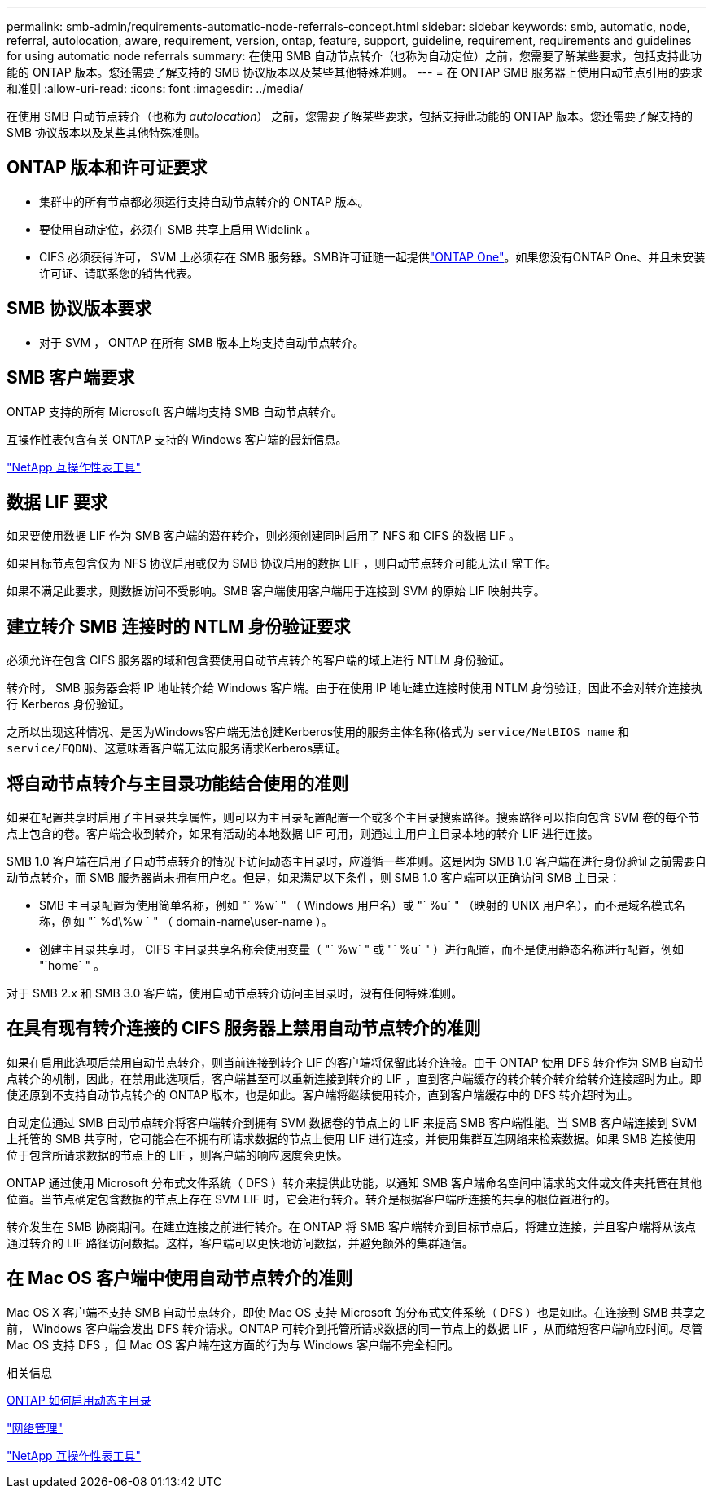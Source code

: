 ---
permalink: smb-admin/requirements-automatic-node-referrals-concept.html 
sidebar: sidebar 
keywords: smb, automatic, node, referral, autolocation, aware, requirement, version, ontap, feature, support, guideline, requirement, requirements and guidelines for using automatic node referrals 
summary: 在使用 SMB 自动节点转介（也称为自动定位）之前，您需要了解某些要求，包括支持此功能的 ONTAP 版本。您还需要了解支持的 SMB 协议版本以及某些其他特殊准则。 
---
= 在 ONTAP SMB 服务器上使用自动节点引用的要求和准则
:allow-uri-read: 
:icons: font
:imagesdir: ../media/


[role="lead"]
在使用 SMB 自动节点转介（也称为 _autolocation_） 之前，您需要了解某些要求，包括支持此功能的 ONTAP 版本。您还需要了解支持的 SMB 协议版本以及某些其他特殊准则。



== ONTAP 版本和许可证要求

* 集群中的所有节点都必须运行支持自动节点转介的 ONTAP 版本。
* 要使用自动定位，必须在 SMB 共享上启用 Widelink 。
* CIFS 必须获得许可， SVM 上必须存在 SMB 服务器。SMB许可证随一起提供link:../system-admin/manage-licenses-concept.html#licenses-included-with-ontap-one["ONTAP One"]。如果您没有ONTAP One、并且未安装许可证、请联系您的销售代表。




== SMB 协议版本要求

* 对于 SVM ， ONTAP 在所有 SMB 版本上均支持自动节点转介。




== SMB 客户端要求

ONTAP 支持的所有 Microsoft 客户端均支持 SMB 自动节点转介。

互操作性表包含有关 ONTAP 支持的 Windows 客户端的最新信息。

link:http://mysupport.netapp.com/matrix["NetApp 互操作性表工具"^]



== 数据 LIF 要求

如果要使用数据 LIF 作为 SMB 客户端的潜在转介，则必须创建同时启用了 NFS 和 CIFS 的数据 LIF 。

如果目标节点包含仅为 NFS 协议启用或仅为 SMB 协议启用的数据 LIF ，则自动节点转介可能无法正常工作。

如果不满足此要求，则数据访问不受影响。SMB 客户端使用客户端用于连接到 SVM 的原始 LIF 映射共享。



== 建立转介 SMB 连接时的 NTLM 身份验证要求

必须允许在包含 CIFS 服务器的域和包含要使用自动节点转介的客户端的域上进行 NTLM 身份验证。

转介时， SMB 服务器会将 IP 地址转介给 Windows 客户端。由于在使用 IP 地址建立连接时使用 NTLM 身份验证，因此不会对转介连接执行 Kerberos 身份验证。

之所以出现这种情况、是因为Windows客户端无法创建Kerberos使用的服务主体名称(格式为 `service/NetBIOS name` 和 `service/FQDN`)、这意味着客户端无法向服务请求Kerberos票证。



== 将自动节点转介与主目录功能结合使用的准则

如果在配置共享时启用了主目录共享属性，则可以为主目录配置配置一个或多个主目录搜索路径。搜索路径可以指向包含 SVM 卷的每个节点上包含的卷。客户端会收到转介，如果有活动的本地数据 LIF 可用，则通过主用户主目录本地的转介 LIF 进行连接。

SMB 1.0 客户端在启用了自动节点转介的情况下访问动态主目录时，应遵循一些准则。这是因为 SMB 1.0 客户端在进行身份验证之前需要自动节点转介，而 SMB 服务器尚未拥有用户名。但是，如果满足以下条件，则 SMB 1.0 客户端可以正确访问 SMB 主目录：

* SMB 主目录配置为使用简单名称，例如 "` %w` " （ Windows 用户名）或 "` %u` " （映射的 UNIX 用户名），而不是域名模式名称，例如 "` %d\%w ` " （ domain-name\user-name ）。
* 创建主目录共享时， CIFS 主目录共享名称会使用变量（ "` %w` " 或 "` %u` " ）进行配置，而不是使用静态名称进行配置，例如 "`home` " 。


对于 SMB 2.x 和 SMB 3.0 客户端，使用自动节点转介访问主目录时，没有任何特殊准则。



== 在具有现有转介连接的 CIFS 服务器上禁用自动节点转介的准则

如果在启用此选项后禁用自动节点转介，则当前连接到转介 LIF 的客户端将保留此转介连接。由于 ONTAP 使用 DFS 转介作为 SMB 自动节点转介的机制，因此，在禁用此选项后，客户端甚至可以重新连接到转介的 LIF ，直到客户端缓存的转介转介转介给转介连接超时为止。即使还原到不支持自动节点转介的 ONTAP 版本，也是如此。客户端将继续使用转介，直到客户端缓存中的 DFS 转介超时为止。

自动定位通过 SMB 自动节点转介将客户端转介到拥有 SVM 数据卷的节点上的 LIF 来提高 SMB 客户端性能。当 SMB 客户端连接到 SVM 上托管的 SMB 共享时，它可能会在不拥有所请求数据的节点上使用 LIF 进行连接，并使用集群互连网络来检索数据。如果 SMB 连接使用位于包含所请求数据的节点上的 LIF ，则客户端的响应速度会更快。

ONTAP 通过使用 Microsoft 分布式文件系统（ DFS ）转介来提供此功能，以通知 SMB 客户端命名空间中请求的文件或文件夹托管在其他位置。当节点确定包含数据的节点上存在 SVM LIF 时，它会进行转介。转介是根据客户端所连接的共享的根位置进行的。

转介发生在 SMB 协商期间。在建立连接之前进行转介。在 ONTAP 将 SMB 客户端转介到目标节点后，将建立连接，并且客户端将从该点通过转介的 LIF 路径访问数据。这样，客户端可以更快地访问数据，并避免额外的集群通信。



== 在 Mac OS 客户端中使用自动节点转介的准则

Mac OS X 客户端不支持 SMB 自动节点转介，即使 Mac OS 支持 Microsoft 的分布式文件系统（ DFS ）也是如此。在连接到 SMB 共享之前， Windows 客户端会发出 DFS 转介请求。ONTAP 可转介到托管所请求数据的同一节点上的数据 LIF ，从而缩短客户端响应时间。尽管 Mac OS 支持 DFS ，但 Mac OS 客户端在这方面的行为与 Windows 客户端不完全相同。

.相关信息
xref:dynamic-home-directories-concept.html[ONTAP 如何启用动态主目录]

link:../networking/networking_reference.html["网络管理"]

https://mysupport.netapp.com/NOW/products/interoperability["NetApp 互操作性表工具"^]

